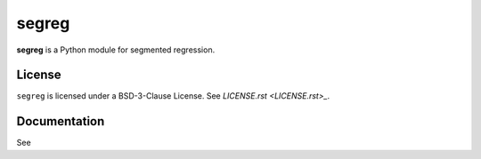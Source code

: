 segreg
======

**segreg** is a Python module for segmented regression.

License
-------
``segreg`` is licensed under a BSD-3-Clause License.  See `LICENSE.rst <LICENSE.rst>_`.

Documentation
-------------
See 
